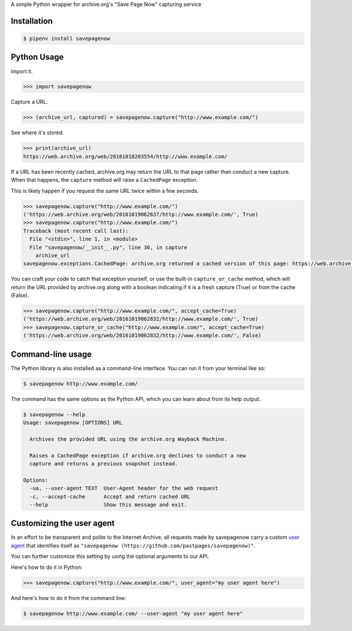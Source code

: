 A simple Python wrapper for archive.org's "Save Page Now" capturing service

.. image:: https://badge.fury.io/py/savepagenow.png
   :target: http://badge.fury.io/py/savepagenow
   :alt: PyPI version


Installation
^^^^^^^^^^^^

.. code-block:: bash

   $ pipenv install savepagenow


Python Usage
^^^^^^^^^^^^

Import it.

.. code-block:: python

   >>> import savepagenow


Capture a URL.

.. code-block:: python

   >>> (archive_url, captured) = savepagenow.capture("http://www.example.com/")


See where it's stored.

.. code-block:: python

   >>> print(archive_url)
   https://web.archive.org/web/20161018203554/http://www.example.com/


If a URL has been recently cached, archive.org may return the URL to that page rather than conduct a new capture. When that happens, the ``capture`` method will raise a ``CachedPage`` exception.

This is likely happen if you request the same URL twice within a few seconds.

.. code-block:: python

   >>> savepagenow.capture("http://www.example.com/")
   ('https://web.archive.org/web/20161019062637/http://www.example.com/', True)
   >>> savepagenow.capture("http://www.example.com/")
   Traceback (most recent call last):
     File "<stdin>", line 1, in <module>
     File "savepagenow/__init__.py", line 36, in capture
       archive_url
   savepagenow.exceptions.CachedPage: archive.org returned a cached version of this page: https://web.archive.org/web/20161019062637/http://www.example.com/


You can craft your code to catch that exception yourself, or use the built-in ``capture_or_cache`` method, which will return the URL provided by archive.org along with a boolean indicating if it is a fresh capture (True) or from the cache (False).

.. code-block:: python

   >>> savepagenow.capture("http://www.example.com/", accept_cache=True)
   ('https://web.archive.org/web/20161019062832/http://www.example.com/', True)
   >>> savepagenow.capture_or_cache("http://www.example.com/", accept_cache=True)
   ('https://web.archive.org/web/20161019062832/http://www.example.com/', False)



Command-line usage
^^^^^^^^^^^^^^^^^^

The Python library is also installed as a command-line interface. You can run it from your terminal like so:

.. code-block:: bash

   $ savepagenow http://www.example.com/


The command has the same options as the Python API, which you can learn about from its help output.

.. code-block:: bash

   $ savepagenow --help
   Usage: savepagenow [OPTIONS] URL

     Archives the provided URL using the archive.org Wayback Machine.

     Raises a CachedPage exception if archive.org declines to conduct a new
     capture and returns a previous snapshot instead.

   Options:
     -ua, --user-agent TEXT  User-Agent header for the web request
     -c, --accept-cache      Accept and return cached URL
     --help                  Show this message and exit.


Customizing the user agent
^^^^^^^^^^^^^^^^^^^^^^^^^^

In an effort to be transparent and polite to the Internet Archive, all requests made by savepagenow carry a custom `user agent <https://en.wikipedia.org/wiki/User_agent>`_ that identifies itself as ``"savepagenow (https://github.com/pastpages/savepagenow)"``.

You can further customize this setting by using the optional arguments to our API.

Here's how to do it in Python:

.. code-block:: python

   >>> savepagenow.capture("http://www.example.com/", user_agent="my user agent here")


And here's how to do it from the command line:

.. code-block:: bash

   $ savepagenow http://www.example.com/ --user-agent "my user agent here"
